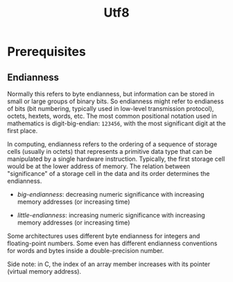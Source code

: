#+TITLE: Utf8

* Prerequisites

** Endianness

Normally this refers to byte endianness, but information can be stored in small or large groups of binary bits. So endianness might refer to endianess of bits (bit numbering, typically used in low-level transmission protocol), octets, hextets, words, etc. The most common positional notation used in mathematics is digit-big-endian: =123456=, with the most significant digit at the first place.

In computing, endianness refers to the ordering of a sequence of storage cells (usually in octets) that represents a primitive data type that can be manipulated by a single hardware instruction. Typically, the first storage cell would be at the lower address of memory. The relation between "significance" of a storage cell in the data and its order determines the endianness.

- /big-endianness/: decreasing numeric significance with increasing memory addresses (or increasing time)

- /little-endianness/: increasing numeric significance with increasing memory addresses (or increasing time)

Some architectures uses different byte endianness for integers and floating-point numbers. Some even has different endianness conventions for words and bytes inside a double-precision number.

Side note: in C, the index of an array member increases with its pointer (virtual memory address).

